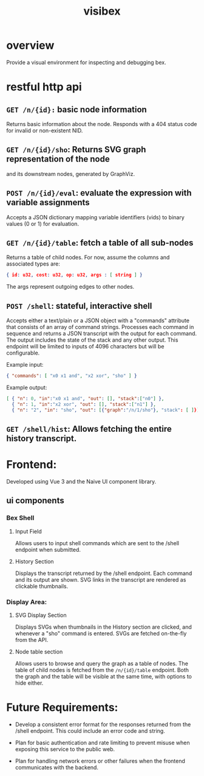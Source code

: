 #+title: visibex

* overview

Provide a visual environment for inspecting and debugging bex.

* restful http api

** =GET /n/{id}:= basic node information

Returns basic information about the
node. Responds with a 404 status code for invalid or non-existent NID.

** =GET /n/{id}/sho=: Returns SVG graph representation of the node
and its downstream nodes, generated by GraphViz.

** =POST /n/{id}/eval=: evaluate the expression with variable assignments
Accepts a JSON dictionary mapping variable
identifiers (vids) to binary values (0 or 1) for evaluation.

** =GET /n/{id}/table=: fetch a table of all sub-nodes

Returns a table of child nodes. For now,
assume the columns and associated types are:

#+begin_src json
{ id: u32, cost: u32, op: u32, args : [ string ] }
#+end_src

The args represent outgoing edges to other nodes.

** =POST /shell=: stateful, interactive shell

Accepts either a text/plain or a JSON object
with a "commands" attribute that consists of an array of command
strings. Processes each command in sequence and returns a JSON
transcript with the output for each command. The output includes the
state of the stack and any other output. This endpoint will be limited
to inputs of 4096 characters but will be configurable.

Example input:

#+begin_src json
  { "commands": [ "x0 x1 and", "x2 xor", "sho" ] }
#+end_src

Example output:

#+begin_src json
[ { "n": 0, "in":"x0 x1 and", "out": [], "stack":["n0"] },
  { "n": 1, "in":"x2 xor", "out": [], "stack":["n1"] },
  { "n": "2", "in": "sho", "out": [{"graph":"/n/1/sho"}, "stack": [ ]}]
#+end_src


** =GET /shell/hist=: Allows fetching the entire history transcript.

* Frontend:

Developed using Vue 3 and the Naive UI component library.

** ui components

*** Bex Shell

**** Input Field

Allows users to input shell commands which are sent to the /shell endpoint when submitted.

**** History Section

Displays the transcript returned by the /shell endpoint. Each command and its output are shown. SVG links in the transcript are rendered as clickable thumbnails.

*** Display Area:

**** SVG Display Section
Displays SVGs when thumbnails in the History section are clicked, and whenever a "sho" command is entered. SVGs are fetched on-the-fly from the API.

**** Node table section

Allows users to browse and query the graph as a table of nodes. The table of child nodes is fetched from the =/n/{id}/table= endpoint. Both the graph and the table will be visible at the same time, with options to hide either.

* Future Requirements:

- Develop a consistent error format for the responses returned from the /shell endpoint. This could include an error code and string.

- Plan for basic authentication and rate limiting to prevent misuse when exposing this service to the public web.

- Plan for handling network errors or other failures when the frontend communicates with the backend.
